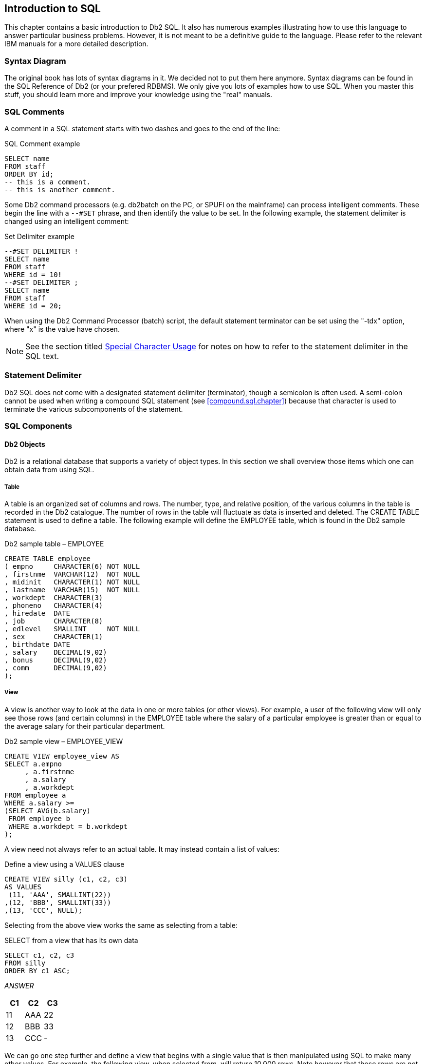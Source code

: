 == Introduction to SQL

This chapter contains a basic introduction to Db2 SQL. It also has numerous examples illustrating how to use this language to answer particular business problems. However, it is not meant to be a definitive guide to the language. Please refer to the relevant IBM manuals for a more detailed description.

=== Syntax Diagram

The original book has lots of syntax diagrams in it. We decided not to put them here anymore. ((Syntax diagrams)) can be found in the SQL Reference of Db2 (or your prefered RDBMS). We only give you lots of examples how to use SQL. When you master this stuff, you should learn more and improve your knowledge using the "real" manuals.

=== SQL Comments

A ((comment)) in a SQL statement starts with two dashes and goes to the end of the line:

.SQL Comment example
[source,sql]
....
SELECT name
FROM staff
ORDER BY id;
-- this is a comment.
-- this is another comment.
....

Some ((Db2 command processors)) (e.g. db2batch on the PC, or SPUFI on the mainframe) can process intelligent comments. These begin the line with a `--#SET` phrase, and then identify the value to be set. In the following example, the statement delimiter is changed using an intelligent comment:

.Set Delimiter example
[source,sql]
....
--#SET DELIMITER !
SELECT name
FROM staff
WHERE id = 10!
--#SET DELIMITER ;
SELECT name
FROM staff
WHERE id = 20;
....

When using the Db2 Command Processor (batch) script, the default statement terminator can be set using the "-tdx" option, where "x" is the value have chosen. 

NOTE: See the section titled <<special.character.usage>> for notes on how to refer to the statement delimiter in the SQL text.

=== Statement Delimiter

Db2 SQL does not come with a designated ((statement delimiter))
(terminator), though a semicolon is often used. A semi-colon cannot be used when writing a compound SQL statement (see <<compound.sql.chapter>>) because that character is used to terminate the various subcomponents of the statement.

=== SQL Components

==== Db2 Objects

Db2 is a relational database that supports a variety of object types. In this section we shall overview those items which one can obtain data from using SQL.

===== Table

A ((table)) is an organized set of columns and rows. The number, type, and relative position, of the various columns in the table is recorded in the ((Db2 catalogue)). The number of rows in the table will fluctuate as data is inserted and deleted. The CREATE TABLE statement is used to define a table. The following example will define the EMPLOYEE table, which is found in the Db2 sample database.

.Db2 sample table – EMPLOYEE
[source,sql]
....
CREATE TABLE employee
( empno     CHARACTER(6) NOT NULL
, firstnme  VARCHAR(12)  NOT NULL
, midinit   CHARACTER(1) NOT NULL
, lastname  VARCHAR(15)  NOT NULL
, workdept  CHARACTER(3)
, phoneno   CHARACTER(4)
, hiredate  DATE
, job       CHARACTER(8)
, edlevel   SMALLINT     NOT NULL
, sex       CHARACTER(1) 
, birthdate DATE 
, salary    DECIMAL(9,02)
, bonus     DECIMAL(9,02)
, comm      DECIMAL(9,02)
);
....

[[view.definition]]
===== View

A ((view)) is another way to look at the data in one or more tables (or other views). For example, a user of the following view will only see those rows (and certain columns) in the EMPLOYEE table where the salary of a particular employee is greater than or equal to the average salary for their particular department.

.Db2 sample view – EMPLOYEE_VIEW
[source,sql]
....
CREATE VIEW employee_view AS
SELECT a.empno
     , a.firstnme
     , a.salary
     , a.workdept
FROM employee a
WHERE a.salary >=
(SELECT AVG(b.salary)
 FROM employee b
 WHERE a.workdept = b.workdept
);
....

A view need not always refer to an actual table. It may instead contain a list of values:

.Define a view using a VALUES clause
[source,sql]
....
CREATE VIEW silly (c1, c2, c3)
AS VALUES 
 (11, 'AAA', SMALLINT(22))
,(12, 'BBB', SMALLINT(33))
,(13, 'CCC', NULL);
....

Selecting from the above view works the same as selecting from a table:

.SELECT from a view that has its own data
[source,sql]
....
SELECT c1, c2, c3
FROM silly
ORDER BY c1 ASC;
....

_ANSWER_

[options="header",]
|===
|C1 |C2 | C3
|11 |AAA| 22
|12| BBB| 33
|13| CCC| -
|===

We can go one step further and define a view that begins with a single value that is then manipulated using SQL to make many other values. For example, the following view, when selected from, will return 10,000 rows. Note however that these rows are not stored anywhere in the database - they are instead created on the fly when the view is queried.

.Define a view that creates data on the fly
[source,sql]
....
CREATE VIEW test_data AS
WITH temp1 (num1) AS
 (VALUES (1)
  UNION ALL
 SELECT num1 + 1
 FROM temp1
 WHERE num1 < 10000)
SELECT *
FROM temp1;
....

===== Alias

An ((alias)) is an alternate name for a table or a view. Unlike a view, an alias can not contain any processing logic. No authorization is required to use an alias other than that needed to access to the underlying table or view.

.Define three aliases, the latter on the earlier
[source,sql]
....
CREATE ALIAS employee_al1 FOR employee;
COMMIT;

CREATE ALIAS employee_al2 FOR employee_al1;
COMMIT;

CREATE ALIAS employee_al3 FOR employee_al2;
COMMIT;
....

Neither a view, nor an alias, can be linked in a recursive manner (e.g. V1 points to V2, which points back to V1). Also, both views and aliases still exist after a source object (e.g. a table) has been dropped. In such cases, a view, but not an alias, is marked invalid.

===== Nickname

A ((nickname)) is the name that one provides to Db2 for either a remote table, or a non-relational object that one wants to query as if it were a table.

.Define a nickname
[source,sql]
....
CREATE NICKNAME emp FOR unixserver.production.employee;
....

===== Tablesample

Use of the optional ((TABLESAMPLE)) reference enables one to randomly select (sample) some fraction of the rows in the underlying base table:

.TABLESAMPLE example
[source,sql]
....
SELECT *
FROM staff 
TABLESAMPLE BERNOULLI(10);
....

See <<randomly.sample.data>> for information on using the TABLESAMPLE feature.

==== Db2 Data Types

Db2 comes with the following standard ((data types)):

* SMALLINT, INT, and BIGINT (i.e. integer numbers).
* FLOAT, REAL, and DOUBLE (i.e. floating point numbers).
* DECIMAL and NUMERIC (i.e. decimal numbers).
* DECFLOAT (i.e. decimal floating-point numbers).
* CHAR, VARCHAR, and LONG VARCHAR (i.e. character values).
* GRAPHIC, VARGRAPHIC, and LONG VARGRAPHIC (i.e. graphical values).
* BLOB, CLOB, and DBCLOB (i.e. binary and character long object values).
* DATE, TIME, and TIMESTAMP (i.e. date/time values).
* DATALINK (i.e. link to external object).
* XML (i.e. contains well formed XML data).

Below is a simple table definition that uses some of the above data types:

.Sample table definition
[source,sql]
....
CREATE TABLE sales_record
(sales#         INTEGER       NOT NULL
                GENERATED ALWAYS AS IDENTITY (START WITH 1, INCREMENT BY 1)
, sale_ts       TIMESTAMP     NOT NULL
, num_items     SMALLINT      NOT NULL
, payment_type  CHAR(2)       NOT NULL
, sale_value    DECIMAL(12,2) NOT NULL
, sales_tax     DECIMAL(12,2) 
, employee#     INTEGER       NOT NULL
, CONSTRAINT sales1 CHECK (payment_type IN ('CS','CR'))
, CONSTRAINT sales2 CHECK (sale_value > 0)
, CONSTRAINT sales3 CHECK (num_items > 0)
, CONSTRAINT sales4 FOREIGN KEY (employee#)
  REFERENCES staff (id) ON DELETE RESTRICT
, PRIMARY KEY (sales#)
);
....

In the above table, we have listed the relevant columns, and added various checks to ensure that the data is always correct. In particular, we have included the following:

* The sales# is automatically generated (see <<identity.columns.chapter>> for details). It is also the primary key of the table, and so must always be unique.
* The payment-type must be one of two possible values.
* Both the sales-value and the num-items must be greater than zero.
* The employee# must already exist in the staff table. Furthermore, once a row has been inserted into this table, any attempt to delete the related row from the staff table will fail.

===== Default Lengths

The following table has two columns:

.Table with default column lengths
[source,sql]
....
CREATE TABLE default_values
(c1 CHAR    NOT NULL
,d1 DECIMAL NOT NULL);
....

The length has not been provided for either of the above columns. In this case, Db2 defaults to CHAR(1) for the first column and DECIMAL(5,0) for the second column.

===== Data Type Usage

In general, use the standard Db2 data types as follows:

* Always store monetary data in a decimal field.
* Store non-fractional numbers in one of the integer field types.
* Use floating-point when absolute precision is not necessary.

A Db2 data type is not just a place to hold data. It also defines what rules are applied when the data in manipulated. For example, storing monetary data in a Db2 floating-point field is a no-no, in part because the data-type is not precise, but also because a floating-point number is not manipulated (e.g. during division) according to internationally accepted accounting rules.

[[decfloat.arithmetic]]
===== DECFLOAT Arithmetic

((DECFLOAT)) numbers have quite different processing characteristics from the other number types. For a start, they support more values:

* Zero.
* Negative and positive numbers (e.g. -1234.56).
* Negative and positive infinity.
* Negative and positive NaN (i.e. Not a Number).
* Negative and positive sNaN (i.e. signaling Not a Number).

===== NaN Usage

The value ((NaN)) represents the result of an arithmetic operation that does not return a number (e.g. the square root of a negative number), but is also not infinity. For example, the expression 0/0 returns NaN, while 1/0 returns infinity.

The value NaN propagates through any arithmetic expression. Thus the final result is always either positive or negative NaN, as the following query illustrates:

.NaN arithmetic usage
[source,sql]
....
SELECT    DECFLOAT(+1.23)        +  NaN  AS "  NaN"
        , DECFLOAT(-1.23)        +  NaN  AS "  NaN"
        , DECFLOAT(-1.23)        + -NaN  AS " -NaN"
        , DECFLOAT(+infinity)    +  NaN  AS "  NaN"
        , DECFLOAT(+sNaN)        +  NaN  AS "  NaN"
        , DECFLOAT(-sNaN)        +  NaN  AS " -NaN"
        , DECFLOAT(+NaN)         +  NaN  AS "  NaN"
        , DECFLOAT(-NaN)         +  NaN  AS " -NaN"
FROM sysibm.sysdummy1;
....

NOTE: Any reference to a signaling NaN value in a statement (as above) will result in a warning message being generated.

===== Infinity Usage

The value ((infinity)) works similar to NaN. Its reference in an arithmetic expression almost always returns either positive or negative infinity (assuming NaN is not also present). The one exception is division by infinity, which returns a really small, but still finite, number:

.Infinity arithmetic usage
[source,sql]
....
SELECT  DECFLOAT(1) / +infinity AS      " 0E-6176"
    ,   DECFLOAT(1) * +infinity AS      " Infinity"
    ,   DECFLOAT(1) + +infinity AS      " Infinity"
    ,   DECFLOAT(1) - +infinity AS      "-Infinity"
    ,   DECFLOAT(1) / -infinity AS      " -0E-6176"
    ,   DECFLOAT(1) * -infinity AS      "-Infinity"
    ,   DECFLOAT(1) + -infinity AS      "-Infinity"
    ,   DECFLOAT(1) - -infinity AS      " Infinity"
FROM sysibm.sysdummy1;
....

The next query shows some situations where either infinity or NaN is returned:

.DECFLOAT arithmetic results
[source,sql]
....
SELECT  DECFLOAT(+1.23) / 0            AS " Infinity"
    ,   DECFLOAT(-1.23) / 0            AS "-Infinity"
    ,   DECFLOAT(+1.23) + infinity     AS " Infinity"
    ,   DECFLOAT(0)     / 0            AS "NaN"
    ,   DECFLOAT(infinity) + -infinity AS "NaN"
    ,   LOG(DECFLOAT(0))               AS "-Infinity"
    ,   LOG(DECFLOAT(-123))            AS "NaN"
    ,   SQRT(DECFLOAT(-123))           AS "NaN"
FROM sysibm.sysdummy1;
....

===== DECFLOAT Value Order

The ((DECFLOAT)) values have the following order, from low to high:

.DECFLOAT value order
....
-NaN -sNan -infinity -1.2 -1.20 0 1.20 1.2 infinity sNaN NaN
....

Please note that the numbers 1.2 and 1.200 are "equal", but they will be stored as different values, and will have a different value order. The TOTALORDER function can be used to illustrate this. It returns one of three values:

* Zero if the two values have the same order.
* +1 if the first value has a higher order (even if it is equal).
* -1 if the first value has a lower order (even if it is equal).

.Equal values that may have different orders
[source,sql]
....
WITH temp1 (d1, d2) AS 
(VALUES (DECFLOAT(+1.0), DECFLOAT(+1.00))
       ,(DECFLOAT(-1.0), DECFLOAT(-1.00)) 
       ,(DECFLOAT(+0.0), DECFLOAT(+0.00))
       ,(DECFLOAT(-0.0), DECFLOAT(-0.00))
       ,(DECFLOAT(+0), DECFLOAT(-0)) )
SELECT TOTALORDER(d1,d2) AS TOTALORDER 
FROM temp1;
....

_ANSWER_

[options="header",]
|===
|TOTALORDER
|1
|-1
|1
|1
|0
|===

The NORMALIZE_DECFLOAT scalar function can be used to strip trailing zeros from a DECFLOAT value:

.Remove trailing zeros
[source,sql]
....
WITH temp1 (d1) AS
(VALUES (DECFLOAT(+0 ,16))
       ,(DECFLOAT(+0.0 ,16))
       ,(DECFLOAT(+0.00 ,16))
       ,(DECFLOAT(+0.000 ,16))
)
SELECT d1
     , HEX(d1)                     AS hex_d1
     , NORMALIZE_DECFLOAT(d1)      AS d2
     , HEX(NORMALIZE_DECFLOAT(d1)) AS hex_d2
FROM temp1;
....

_ANSWER_

[cols=">,<,>,<",options="header",]
|===
|D1    | HEX_D1           | D2| HEX_D2
|0     | 0000000000003822 | 0 | 0000000000003822
|0.0   | 0000000000003422 | 0 | 0000000000003822
|0.00  | 0000000000003022 | 0 | 0000000000003822
|0.000 | 0000000000002C22 | 0 | 0000000000003822
|===

===== DECFLOAT Scalar Functions

The following scalar functions support the DECFLOAT data type:

* *COMPARE_DECFLOAT*: Compares order of two DECFLOAT values.
* *DECFLOAT*: Converts input value to DECFLOAT.
* *NORMALIZE_DECFLOAT*: Removes trailing blanks from DECFLOAT value.
* *QUANTIZE*: Converts number to DECFLOAT, using mask to define precision.
* *TOTALORDER*: Compares order of two DECFLOAT values.

===== Date/Time Arithmetic

Manipulating ((date/time)) values can sometimes give unexpected results.
What follows is a brief introduction to the subject. The basic rules are:

* Multiplication and division is not allowed.
* Subtraction is allowed using date/time values, date/time durations, or labeled durations.
* Addition is allowed using date/time durations, or labeled durations.

The valid labeled durations are listed below:

// Angoca: I have tried to arrange the table as the original one, but for the moment I have not found a solution.

.Labeled Durations and Date/Time Types
[options="header",]
|===
2+|LABELED DURATIONS      
.2+|ITEM FIXED SIZE
3+|WORKS WITH DATE/TIME

|SINGULAR   
| PLURAL      
|DATE 
|TIME
|TIMESTAMP

|YEAR       
| YEARS       
|N               
|Y    
|-   
|Y

|MONTH      
| MONTHS      
|N               
|Y    
|-   
|Y 

|DAY        
| DAYS        
|Y               
|Y    
|-   
|Y 

|HOUR       
| HOURS       
|Y               
|-    
|Y   
|Y 

|MINUTE     
| MINUTES     
|Y               
|-    
|Y   
|Y 

|SECOND     
| SECONDS     
|Y               
|-    
|Y   
|Y

|MICROSECOND
| MICROSECONDS
|Y               
|-    
|Y   
|Y

|===

*Usage Notes*

* It doesn't matter if one uses singular or plural. One can add "4 day" to a date.
* Some months and years are longer than others. So when one adds "2 months" to a date the result is determined, in part, by the date that you began with. More on this below.
* One cannot add "minutes" to a date, or "days" to a time, etc.
* One cannot combine labeled durations in parenthesis: "date - (1 day + 2 months)" will fail. One should instead say: "date - 1 day - 2 months".
* Adding too many hours, minutes or seconds to a time will cause it to wrap around. The overflow will be lost.
* Adding 24 hours to the time '00.00.00' will get '24.00.00'. Adding 24 hours to any other time will return the original value.
* When a decimal value is used (e.g. 4.5 days) the fractional part is discarded. So to add (to a timestamp value) 4.5 days, add 4 days and 12 hours.

Now for some examples:

.Example, Labeled Duration usage
[source,sql]
....
SELECT     sales_date
    ,      sales_date - 10 DAY     AS d1
    ,      sales_date + -1 MONTH   AS d2
    ,      sales_date + 99 YEARS   AS d3
    ,      sales_date + 55 DAYS
                      - 22 MONTHS  AS d4
    ,      sales_date + (4+6) DAYS AS d5
FROM sales
WHERE sales_person = 'GOUNOT'
AND  sales_date = '1995-12-31';
....

_ANSWER_

[options="header",]
|===
|sales_date|d1        |d2        |d3        |d4        |d5
|1995-12-31|1995-12-21|1995-11-30|2094-12-31|1994-04-24|1996-01-10
|===

Adding or subtracting months or years can give somewhat odd results when the month of the beginning date is longer than the month of the ending date. For example, adding 1 month to '2004-01-31' gives '2004-02-29', which is not the same as adding 31 days, and is not the same result that one will get in 2005. Likewise, adding 1 month, and then a second 1 month to '2004-01-31' gives '2004-03-29', which is not the same as adding 2 months. Below are some examples of this issue:

.Adding Months - Varying Results
[source,sql]
....
SELECT sales_date
     , sales_date + 2 MONTH           AS d1
     , sales_date + 3 MONTHS          AS d2
     , sales_date + 2 MONTH + 1 MONTH AS d3
     , sales_date + (2+1) MONTHS      AS d4
FROM sales
WHERE sales_person = 'GOUNOT'
AND sales_date = '1995-12-31';
....

_ANSWER_

[options="header",]
|===
|sales_date|d1        |d2        |d3        |d4
|1995-12-31|1996-02-29|1996-03-31|1996-03-29|1996-03-31
|===

===== Date/Time Duration Usage

When one date/time value is subtracted from another date/time value the result is a date, time,or timestamp duration. This decimal value expresses the difference thus:

.Date/Time Durations
[options="header",]
|===
|DURATION-TYPE|FORMAT       |NUMBER-REPRESENTS    |USE-WITH-D-TYPE 
|DATE         |DECIMAL(8,0) |yyyymmdd             |TIMESTAMP, DATE
|TIME         |DECIMAL(6,0) |hhmmss               |TIMESTAMP, TIME
|TIMESTAMP    |DECIMAL(20,6)|yyyymmddhhmmss.zzzzzz|TIMESTAMP
|===

Below is an example of date duration generation:

[[date.duration.generation]]
.Date Duration Generation
[source,sql]
....
SELECT empno
     , hiredate
     , birthdate
     , hiredate - birthdate
FROM employee
WHERE workdept = 'D11'
AND lastname < 'L'
ORDER BY empno;
....

_ANSWER_

[options="header",]
|===
|EMPNO  |HIREDATE  | BIRTHDATE | - 
|000150 |1972-02-12| 1947-05-17| 240826
|000200 |1966-03-03| 1941-05-29| 240905
|000210 |1979-04-11| 1953-02-23| 260116
|===

A date/time duration can be added to or subtracted from a date/time value, but it does not make for very pretty code:

.Subtracting a Date Duration
[source,sql]
....
SELECT hiredate
     , hiredate - 12345678
     , hiredate - 1234 years
                - 56 months
                - 78 days
FROM employee 
WHERE empno = '000150';
....

_ANSWER_

[options="header",]
|===
|HIREDATE  |-         |-
|1972-02-12|0733-03-26|0733-03-26
|===

===== Date/Time Subtraction

One date/time can be subtracted (only) from another valid date/time value. The result is a date/time duration value. <<date.duration.generation>> above has an example.

===== Db2 Special Registers

A ((special register)) is a ((Db2 variable)) that contains information about the state of the system. The complete list follows:

.Db2 Special Registers
[options="header",]
|===
|Special Register                               |Updatable | Data type 
|CURRENT CLIENT_ACCTNG                          |no      |VARCHAR(255) 
|CURRENT CLIENT_APPLNAME                        |no      |VARCHAR(255)
|CURRENT CLIENT_USERID                          |no      |VARCHAR(255) 
|CURRENT CLIENT_WRKSTNNAME                      |no      |VARCHAR(255) 
|CURRENT DATE                                   |no      |DATE 
|CURRENT DBPARTITIONNUM                         |no      |INTEGER 
|CURRENT DECFLOAT ROUNDING MODE                 |no      |VARCHAR(128) 
|CURRENT DEFAULT TRANSFORM GROUP                |yes     |VARCHAR(18)
|CURRENT DEGREE                                 |yes     |CHAR(5) 
|CURRENT EXPLAIN MODE                           |yes     |VARCHAR(254)
|CURRENT EXPLAIN SNAPSHOT                       |yes     |CHAR(8) 
|CURRENT FEDERATED ASYNCHRONY                   |yes     |INTEGER 
|CURRENT IMPLICIT XMLPARSE OPTION               |yes     |VARCHAR(19)
|CURRENT ISOLATION                              |yes     |CHAR(2) 
|CURRENT LOCK TIMEOUT                           |yes     |INTEGER
|CURRENT MAINTAINED TABLE TYPES FOR OPTIMIZATION|yes     |VARCHAR(254)
|CURRENT MDC ROLLOUT MODE                       |yes     |VARCHAR(9) 
|CURRENT OPTIMIZATION PROFILE                   |yes     |VARCHAR(261) 
|CURRENT PACKAGE PATH                           |yes     |VARCHAR(4096)
|CURRENT PATH                                   |yes     |VARCHAR(2048) 
|CURRENT QUERY OPTIMIZATION                     |yes     |INTEGER
|CURRENT REFRESH AGE                            |yes     |DECIMAL(20,6) 
|CURRENT SCHEMA                                 |yes     |VARCHAR(128)
|CURRENT SERVER                                 |no      |VARCHAR(128) 
|CURRENT TIME                                   |no      |TIME 
|CURRENT TIMESTAMP                              |no      |TIMESTAMP 
|CURRENT TIMEZONE                               |no      |DECIMAL(6,0) 
|CURRENT USER                                   |no      |VARCHAR(128) 
|SESSION_USER                                   |yes     |VARCHAR(128)
|SYSTEM_USER                                    |no      |VARCHAR(128) 
|USER                                           |yes     |VARCHAR(128)
|===

*Usage Notes*

* Some special registers can be referenced using an underscore instead of a blank in the name - as in: CURRENT_DATE.
* Some special registers can be updated using the SET command (see list above).
* All special registers can be queried using the SET command. They can also be referenced in ordinary SQL statements.
* Those special registers that automatically change over time (e.g. current timestamp) are always the same for the duration of a given SQL statement. So if one inserts a thousand rows in a single insert, all will get the same current timestamp.
* One can reference the current timestamp in an insert or update, to record in the target table when the row was changed. To see the value assigned, query the DML statement. See <<select.dml.changes>> for details.

Refer to the Db2 SQL Reference Volume 1 for a detailed description of each register.

===== Sample SQL

.Using Special Registers
[source,sql]
....
SET CURRENT ISOLATION = RR;
SET CURRENT SCHEMA = 'ABC';
SELECT CURRENT TIME      AS cur_TIME
     , CURRENT ISOLATION AS cur_ISO
     , CURRENT SCHEMA    AS cur_ID
FROM sysibm.sysdummy1;
....

_ANSWER_

[options="header",]
|===
|CUR_TIME |CUR_ISO |CUR_ID
|12:15:16 |RR      |ABC
|===

[[distinct.types]]
===== Distinct Types

A distinct data type is a field type that is derived from one of the base Db2 field types. It is used when one wants to prevent users from combining two separate columns that should never be manipulated together (e.g. adding US dollars to Japanese Yen).

// Angoca: LONG VARCHAR were deprecated in V9.5, DataLinks were deprecated in version 9.1. LOB are allowed. XML and Array are not - https://www.ibm.com/support/knowledgecenter/en/SSEPGG_11.1.0/com.ibm.db2.luw.sql.ref.doc/doc/r0000913.html

NOTE: The following source type do not support distinct types: XML, Array.

The creation of a distinct type, under the covers, results in the creation of two implied functions that can be used to convert data to and from the source type and the distinct type. Support for the basic comparison operators ( `=, <>, <, < =, >, and > =` ) is also provided. Below is a typical create and drop statement:

.Create and drop distinct type
[source,sql]
....
CREATE DISTINCT TYPE JAP_YEN AS DECIMAL(15,2) WITH COMPARISONS;
DROP DISTINCT TYPE JAP_YEN;
....

NOTE: A distinct type cannot be dropped if it is currently being used in a table.

*Usage Example*

Imagine that we had the following customer table:

.Sample table, without distinct types
[source,sql]
....
CREATE TABLE customer
( id             INTEGER      NOT NULL
, fname          VARCHAR(10)  NOT NULL WITH DEFAULT '' 
, lname          VARCHAR(15)  NOT NULL WITH DEFAULT ''
, date_of_birth  DATE
, citizenship    CHAR(3)
, usa_sales      DECIMAL(9,2)
, eur_sales      DECIMAL(9,2)
, sales_office#  SMALLINT
, last_updated   TIMESTAMP
, PRIMARY KEY(id));
....

One problem with the above table is that the user can add the American and European sales values, which if they are expressed in dollars and euros respectively, is silly:

.Silly query, but works
[source,sql]
....
SELECT id
     , usa_sales + eur_sales AS tot_sales
FROM customer;
....

To prevent the above, we can create two distinct types:

.Create Distinct Type examples
[source,sql]
....
CREATE DISTINCT TYPE USA_DOLLARS AS DECIMAL(9,2) WITH COMPARISONS;
CREATE DISTINCT TYPE EUROS       AS DECIMAL(9,2) WITH COMPARISONS;
....

Now we can define the customer table thus:

.Sample table, with distinct types
[source,sql]
....
CREATE TABLE customer
( id            INTEGER     NOT NULL
, fname         VARCHAR(10) NOT NULL WITH DEFAULT '' 
, lname         VARCHAR(15) NOT NULL WITH DEFAULT ''
, date_of_birth DATE
, citizenship   CHAR(3)
, usa_sales     USA_DOLLARS
, eur_sales     EUROS
, sales_office# SMALLINT
, last_updated  TIMESTAMP
, PRIMARY KEY(id));
....

Now, when we attempt to run the following, it will fail:

.Silly query, now fails
[source,sql]
....
SELECT id 
     , usa_sales + eur_sales AS tot_sales
FROM customer;
....

The creation of a distinct type, under the covers, results in the creation two implied functions that can be used to convert data to and from the source type and the distinct type. In the next example, the two monetary values are converted to their common decimal source type, and then added together:

.Silly query, works again
[source,sql]
....
SELECT id 
    , DECIMAL(usa_sales) + DECIMAL(eur_sales) AS tot_sales
FROM customer;
....

[[fullselect-subselect--common-table-expression]]
===== Fullselect, Subselect, & Common Table Expression

It is not the purpose of this book to give you detailed description of SQL terminology, but there are a few words that you should know. For example, the following diagram illustrates the various components of a query:

[source,sql]
....
WITH get_matching_rows AS
     (SELECT id
           , name
           , salary
      FROM staff
      WHERE id < 50
      UNION ALL
      SELECT id
           , name
           , salary
      FROM staff
      WHERE id = 100
     )
     SELECT *
     FROM get_matching_rows
     ORDER BY id
     FETCH FIRST 10 ROWS ONLY
     FOR FETCH ONLY
     WITH UR;
....

.Query components
* The structure from WITH until the last parenthesis is a ((COMMON TABLE EXPRESSION)).
* Each select block is called a ((SUBSELECT)).
* The block inside the WITH with two SUBSELECTS is a ((FULLSELECT)).

==== Query Components

* *SUBSELECT*: A query that selects zero or more rows from one or more tables.
* *FULLSELECT*: One or more subselects or VALUES clauses, connected using a UNION, INTERSECT, or EXCEPT, all enclosed in parenthesis.
* *COMMON TABLE EXPRESSION*: A named fullselect that can be referenced one more times in another subselect. See <<common.table.expression>> for a more complete definition.

=== SELECT Statement

A ((SELECT)) statement is used to query the database. It has the following components, not all of which need be used in any particular query:

* *SELECT* clause. One of these is required, and it must return at least one item, be it a column, a literal, the result of a function, or something else. One must also access at least one table, be that a true table, a temporary table, a view, an alias or a table function.
* *WITH* clause. This clause is optional. Use this phrase to include independent SELECT statements that are subsequently accessed in a final SELECT (see <<common.table.expression>>).
* *ORDER BY* clause. Optionally, order the final output (see <<order.by.chapter>>).
* *FETCH FIRST* clause. Optionally, stop the query after "n" rows (see <<fetch.first.clause>>). If an optimize-for value is also provided, both values are used independently by the optimizer.
* *READ-ONLY* clause. Optionally, state that the query is read-only. Some queries are inherently read-only, in which case this option has no effect.
* *FOR UPDATE* clause. Optionally, state that the query will be used to update certain columns that are returned during fetch processing.
* *OPTIMIZE FOR n ROWS* clause. Optionally, tell the optimizer to tune the query assuming that not all of the matching rows will be retrieved. If a first-fetch value is also provided, both values are used independently by the optimizer.

Refer to the IBM manuals for a complete description of all of the above.
Some of the more interesting options are described below.

*SELECT Clause*

Every query must have at least one SELECT statement, and it must return at least one item, and access at least one object.

==== SELECT Items

* *Column*: A column in one of the table being selected from.
* *Literal*: A literal value (e.g. "ABC"). Use the AS expression to name the literal.
* *Special Register*: A special register (e.g. CURRENT TIME).
* *Expression*: An expression result (e.g. MAX(COL1*10)).
* *Full Select*: An embedded SELECT statement that returns a single row.

==== FROM Objects

* *Table*: Either a permanent or temporary Db2 table.
* *View*: A standard Db2 view.
* *Alias*: A Db2 alias that points to a table, view, or another alias.
* *Full Select*: An embedded SELECT statement that returns a set of rows.
* *Table function*: A kind of function that returns a table.

*Sample SQL*

.Sample SELECT statement
[source,sql]
....
SELECT deptno
     , admrdept
     , 'ABC' AS abc
FROM department
WHERE deptname LIKE '%ING%'
ORDER BY 1;
....

_ANSWER_

[options="header",]
|===
|DEPTNO| ADMRDEPT |ABC 
|B01   | A00      |ABC 
|D11   | D01      | ABC
|===

To select all of the columns in a table (or tables) one can use the "*" notation:

.Use "*" to select all columns in table
[source,sql]
....
SELECT *
FROM department 
WHERE deptname LIKE '%ING%'
ORDER BY 1;
....

_ANSWER (part of)_

[options="header",]
|===
|DEPTNO |etc... 
|B01 |PLANNING
|D11| MANUFACTU
|===

To select both individual columns, and all of the columns (using the "*" notation), in a single SELECT statement, one can still use the "*", but it must fully-qualified using either the object name, or a correlation name:

.Select an individual column, and all columns
[source,sql]
....
SELECT deptno
     , department.*
FROM department
WHERE deptname LIKE '%ING%'
ORDER BY 1;
....

_ANSWER (part of)_

[options="header",]
|===
|DEPTNO |DEPTNO | etc... 
|B01    | B01   | PLANNING 
|D11    | D11   | MANUFACTU
|===

Use the following notation to select all the fields in a table twice:

.Select all columns twice
[source,sql]
....
SELECT department.*
     , department.*
FROM department
WHERE eptname LIKE '%NING%'
ORDER BY 1;
....

_ANSWER (part of)_

[options="header",]
|===
|DEPTNO | etc...   |...|DEPTNO |etc...   |...
|B01    | PLANNING |...|B01    |PLANNING |... 
|D11    | MANUFACTU|...|D11    |MANUFACTU|...
|===

[[fetch.first.clause]]
==== FETCH FIRST Clause

The ((fetch first)) clause limits the cursor to retrieving "n" rows. If the clause is specified and no number is provided, the query will stop after the first fetch.
If this clause is used, and there is no ORDER BY, then the query will simply return a random set of matching rows, where the randomness is a function of the access path used and/or the physical location of the rows in the table:

.FETCH FIRST without ORDER BY, gets random rows
[source,sql]
....
SELECT years
     , name
     , id
FROM staff
FETCH FIRST 3 ROWS ONLY;
....

_ANSWER_

|===
|YEARS| NAME   |ID 
|7    |Sanders |10 
|8    |Pernal  |20 
|5    |Marenghi|30
|===

WARNING: Using the FETCH FIRST clause to get the first "n" rows can sometimes return
an answer that is not what the user really intended. See below for details.

If an ORDER BY is provided, then the FETCH FIRST clause can be used to stop the query after a certain number of what are, perhaps, the most desirable rows have been returned. However, the phrase should only be used in this manner when the related ORDER BY uniquely identifies each row returned. To illustrate what can go wrong, imagine that we wanted to query the STAFF table in order to get the names of those three employees that have worked for the firm the longest - in order to give them a little reward (or possibly to fire them). The following query could be run:

.FETCH FIRST with ORDER BY, gets wrong answer
[source,sql]
....
SELECT years
     , name
     , id
FROM staff
WHERE years IS NOT NULL
ORDER BY years DESC
FETCH FIRST 3 ROWS ONLY;
....

_ANSWER_

|===
|YEARS|NAME  |ID 
|13   |Graham|310 
|12   |Jones |260 
|10   |Hanes |50
|===

The above query answers the question correctly, but the question was wrong, and so the answer is wrong. The problem is that there are two employees that have worked for the firm for ten years, but only one of them shows, and the one that does show was picked at random by the query processor. This is almost certainly not what the business user intended.
The next query is similar to the previous, but now the ORDER ID uniquely identifies each row returned (presumably as per the end-user's instructions):

.FETCH FIRST with ORDER BY, gets right answer
[source,sql]
....
SELECT years
     , name
     , id
FROM staff
WHERE years IS NOT NULL
ORDER BY years DESC
       , id DESC
FETCH FIRST 3 ROWS ONLY;
....

_ANSWER_

|===
|YEARS|NAME  |ID 
|13   |Graham|310 
|12   |Jones |260 
|10   |Quill |290
|===

WARNING: Getting the first "n" rows from a query is actually quite a complicated problem. Refer to <<selecting.n.or.more.rows>> for a more complete discussion.

==== Correlation Name

The ((correlation name)) is defined in the FROM clause and relates to the preceding object name. In some cases, it is used to provide a short form of the related object name. In other situations, it is required in order to uniquely identify logical tables when a single physical table is referred to twice in the same query. Some sample SQL follows:

.Correlation Name usage example
[source,sql]
....
SELECT a.empno
     , a.lastname
, (SELECT MAX(empno)AS empno
   FROM employee) AS b
FROM employee a
WHERE a.empno = b.empno;
....

_ANSWER_

|===
|EMPNO |LASTNAME
|000340|GOUNOT
|===

.Correlation name usage example_
[source,sql]
....
SELECT a.empno
     , a.lastname
     , b.deptno AS dept
FROM employee   a
   , department b
WHERE a.workdept = b.deptno
AND a.job <> 'SALESREP'
AND b.deptname = 'OPERATIONS'
AND a.sex IN ('M','F')
AND b.location IS NULL
ORDER BY 1;
....

_ANSWER_

|===
|EMPNO |LASTNAME |DEPT 
|000090|HENDERSON|E11
|000280|SCHNEIDER|E11
|000290|PARKER   |E11
|000300|SMITH    |E11
|000310|SETRIGHT |E11
|===

==== Renaming Fields

The AS phrase can be used in a SELECT list to give a field a different name. If the new name is an invalid field name (e.g. contains embedded blanks), then place the name in quotes:

.Renaming fields using AS
[source,sql]
....
SELECT empno    AS e_num
     , midinit  AS "m int"
     , phoneno  AS "..."
FROM employee
WHERE empno < '000030'
ORDER BY 1;
....

_ANSWER_

|===
|E_NUM |M INT|...
|000010|I    |3978
|000020|L    |3476
|===

The new field name must not be qualified (e.g. A.C1), but need not be unique. Subsequent usage of the new name is limited as follows:

* It can be used in an order by clause.
* It cannot be used in other part of the select (where-clause, group-by, or having).
* It cannot be used in an update clause.
* It is known outside of the fullselect of nested table expressions, common table expressions, and in a view definition.

.View field names defined using AS
[source,sql]
....
CREATE view emp2 
AS SELECT empno AS e_num
        , midinit AS "m int" 
        , phoneno AS "..." 
FROM employee;

SELECT * FROM emp2 WHERE "..." = '3978';
....

_ANSWER_

|===
|E_NUM| M INT |...
|000010 |I |3978
|===

==== Working with Nulls

In SQL something can be true, false, or ((null)). This three-way logic has to always be considered when accessing data. To illustrate, if we first select all the rows in the STAFF table where the SALARY is < $10,000, then all the rows where the SALARY is >= $10,000, we have not necessarily found all the rows in the table because we have yet to select those rows where the SALARY is null. The presence of null values in a table can also impact the various column functions. For example, the AVG function ignores null values when calculating the average of a
set of rows. This means that a user-calculated average may give a different result from a Db2 calculated equivalent:

.AVG of data containing null values
[source,sql]
....
SELECT AVG(comm)            AS a1
     , SUM(comm) / COUNT(*) AS a2
FROM staff
WHERE id < 100;
....

_ANSWER_

|===
|A1      |A2
|796.025 |530.68
|===

Null values can also pop in columns that are defined as NOT NULL. This happens when a field is processed using a column function and there are no rows that match the search criteria:

.Getting a NULL value from a field defined NOT NULL
[source,sql]
....
SELECT COUNT(*)      AS num
     , MAX(lastname) AS max
FROM employee
WHERE firstnme = 'FRED';
....

ANSWER

|===
|NUM|MAX 
|0  |-
|===

===== Why Null Exist

((Null)) values can represent two kinds of data. In first case, the value is unknown (e.g. we do not know the name of the person's spouse).
Alternatively, the value is not relevant to the situation (e.g. the person does not have a spouse). Many people prefer not to have to bother with nulls, so they use instead a special value when necessary (e.g. an unknown employee name is blank). This trick works OK with character data, but it can lead to problems when used on numeric values (e.g. an unknown salary is set to zero). 

===== Locating Null Values

One can not use an equal predicate to locate those values that are null because a null value does not actually equal anything, not even null, it is simply null. The IS NULL or IS NOT NULL phrases are used instead. The following example gets the average commission of only those rows that are not null. Note that the second result differs from the first due to rounding loss.

.AVG of those rows that are not null
[source,sql]
....
SELECT AVG(comm)            AS a1
     , SUM(comm) / COUNT(*) AS a2
FROM staff
WHERE id < 100
AND comm IS NOT NULL;
....

_ANSWER_

|===
|A1     | A2
|796.025| 796.02
|===

_Quotes and Double-quotes_

To write a string, put it in quotes. If the string contains quotes, each quote is represented by a pair of quotes:

.Quote usage
[source,sql]
....
SELECT 'JOHN'        AS J1
     , 'JOHN''S'     AS J2
     , '''JOHN''S''' AS J3
     , '"JOHN''S"'   AS J4
FROM staff
WHERE id = 10;
....

_ANSWER_

|===
|J1   | J2    | J3      | J4
|JOHN |JOHN'S |'JOHN'S' |"JOHN'S"
|===

Double quotes can be used to give a name to an output field that would otherwise not be valid. To put a double quote in the name, use a pair of quotes:

.Double-quote usage
[source,sql]
....
SELECT id    AS "USER ID"
     , dept  AS "D#"
     , years AS "#Y"
     , 'ABC' AS "'TXT'"
     , '"'   AS """quote"" fld"
FROM staff s
WHERE id < 40
ORDER BY "USER ID";
....

_ANSWER_

|===
|USER ID|D# |#Y|'TXT'|"quote" fld 
|10     |20 |7 |ABC  |" 
|20     |20 |8 |ABC  |" 
|30     |38 |5 |ABC  |"
|===

=== SQL Predicates

A ((predicate)) is used in either the WHERE or HAVING clauses of a SQL statement. It specifies a condition that true, false, or unknown about a row or a group.

==== Predicate Precedence

As a rule, a query will return the same result regardless of the sequence in which the various predicates are specified. However, note the following:

* Predicates separated by an OR may need parenthesis - see <<and.or.precedence>>.
* Checks specified in a CASE statement are done in the order written - see <<case.expression>>.

===== Basic Predicate

A basic predicate compares two values. If either value is null, the result is unknown. Otherwise the result is either true or false.

.Basic Predicate examples
[source,sql]
....
SELECT id, job, dept 
FROM staff
WHERE job = 'Mgr'
AND NOT job <> 'Mgr'
AND NOT job = 'Sales'
AND id <> 100
AND id >= 0
AND id <= 150
AND NOT dept = 50
ORDER BY id;
....

_ANSWER_

|===
|ID |JOB| DEPT
|10 |Mgr| 20
|30 |Mgr| 38
|50 |Mgr| 15
|140|Mgr| 51
|===

A variation of this predicate type can be used to compare sets of columns/values. Everything on both sides must equal in order for the expressions to match:

.Basic Predicate example, multi-value check
[source,sql]
....
SELECT id, dept, job
FROM staff
WHERE (id,dept) = (30,28)
OR (id,years) = (90, 7)
OR (dept,job) = (38,'Mgr')
ORDER BY 1;
....

_ANSWER_

|===
|ID| DEPT |JOB
|30| 38   | Mgr
|===

Below is the same query written the old fashioned way:

.Same query as prior, using individual predicates
[source,sql]
....
SELECT id, dept, job
FROM staff
WHERE (id   = 30 AND dept = 28)
OR    (id   = 90 AND years = 7)
OR    (dept = 38 AND job = 'Mgr')
ORDER BY 1;
....

ANSWER

|===
|ID| DEPT |JOB
|30| 38   | Mgr
|===

==== Quantified Predicate

A quantified predicate compares one or more values with a collection of values.

.Quantified Predicate example, two single-value sub-queries
[source,sql]
....
SELECT id, job
FROM staff
WHERE job = ANY (SELECT job FROM staff)
AND id <= ALL (SELECT id FROM staff)
ORDER BY id;
....

_ANSWER_

|===
|ID| JOB
|10| Mgr
|===

.Quantified Predicate example, multi-value sub-query
[source,sql]
....
SELECT id, dept, job
FROM staff 
WHERE (id,dept) = ANY
(SELECT dept, id
 FROM staff
)
ORDER BY 1;
....

_ANSWER_

|===
|ID| DEPT| JOB
|20| 20  | Sales
|===

See the sub-query chapter on <<subquery.chapter>> for more data on this predicate type.

==== BETWEEN Predicate

The ((BETWEEN)) predicate compares a value within a range of values.

The between check always assumes that the first value in the expression is the low value and the second value is the high value. For example, BETWEEN 10 AND 12 may find data, but BETWEEN 12 AND 10 never will.

.BETWEEN Predicate examples
[source,sql]
....
SELECT id, job
FROM staff
WHERE   id     BETWEEN 10 AND 30
AND     id NOT BETWEEN 30 AND 10
AND NOT id NOT BETWEEN 10 AND 30
ORDER BY id;
....

_ANSWER_

|===
|ID| JOB
|10| Mgr
|20| Sales
|30| Mgr
|===

==== EXISTS Predicate

An ((EXISTS)) predicate tests for the existence of matching rows.

.EXISTS Predicate example
[source,sql]
....
SELECT id, job
FROM staff a
WHERE EXISTS
(SELECT *
 FROM staff b
 WHERE b.id = a.id
 AND b.id < 50
)
ORDER BY id;
....

_ANSWER_

|===
|ID| JOB
|10| Mgr
|20| Sales
|30| Mgr
|40| Sales
|===

....
NOTE: See the sub-query chapter on <<subquery.chapter>> for more data on this predicate type.
....

==== IN Predicate

The ((IN)) predicate compares one or more values with a list of values.

The list of values being compared in the IN statement can either be a set of in-line expressions (e.g. ID in (10,20,30)), or a set rows returned from a sub-query. Either way, Db2 simply goes through the list until it finds a match.

.IN Predicate examples, single values
[source,sql]
....
SELECT id, job
FROM staff a
WHERE id IN (10,20,30)
AND id IN 
    (SELECT id
     FROM staff
    )
AND id NOT IN 99
ORDER BY id;
....

_ANSWER_

|===
|ID|JOB
|10|Mgr
|20|Sales
|30|Mgr
|===

The IN statement can also be used to compare multiple fields against a set of rows returned from a sub-query. A match exists when all fields equal. This type of statement is especially useful when doing a search against a table with a multi-columns key. 

WARNING: Be careful when using the NOT IN expression against a sub-query result. If any one row in the sub-query returns null, the result will be no match. See <<subquery.chapter>> for more details.

.IN Predicate example, multi-value
[source,sql]
....
SELECT empno, lastname
FROM employee
WHERE (empno, 'AD3113') IN
    (SELECT empno, projno
     FROM emp_act
     WHERE emptime > 0.5
    )
ORDER BY 1;
....

_ANSWER_

|===
|EMPNO |LASTNAME
|000260|JOHNSON
|000270|PEREZ
|===

NOTE: See the sub-query chapter on <<subquery.chapter>> for more data on this statement type.

==== LIKE Predicate

The ((LIKE)) predicate does partial checks on character strings.

The percent and underscore characters have special meanings. The first means skip a string of any length (including zero) and the second means skip one byte. For example:

* LIKE 'AB_D%' Finds 'ABCD' and 'ABCDE', but not 'ABD', nor 'ABCCD'.
* LIKE '_X' Finds 'XX' and 'DX', but not 'X', nor 'ABX', nor 'AXB'.
* LIKE '%X' Finds 'AX', 'X', and 'AAX', but not 'XA'.

.LIKE Predicate examples
[source,sql]
....
SELECT id
     , name 
FROM staff 
WHERE name LIKE 'S%n' 
   OR name LIKE '_a_a%' 
   OR name LIKE '%r_%a' 
ORDER BY id;
....

_ANSWER_

|===
|ID | NAME
|130| Yamaguchi
|200| Scoutten
|===

===== The ESCAPE Phrase

The ((escape)) character in a LIKE statement enables one to check for percent signs and/or underscores in the search string. When used, it precedes the '%' or '_' in the search string indicating that it is the actual value and not the special character which is to be checked for.
When processing the LIKE pattern, Db2 works thus: Any pair of escape characters is treated as the literal value (e.g. "++" means the string "+"). Any single occurrence of an escape character followed by either a "%" or a "_" means the literal "%" or "_" (e.g. "+%" means the string
"%"). Any other "%" or "_" is used as in a normal LIKE pattern.

.LIKE and ESCAPE examples
|===
|LIKE STATEMENT TEXT       |WHAT VALUES MATCH 
|LIKE 'AB%'                |Finds AB, any string 
|LIKE 'AB%' ESCAPE '+'     |Finds AB, any string 
|LIKE 'AB+%' ESCAPE '+'    |Finds AB% 
|LIKE 'AB++' ESCAPE '+'    |Finds AB+ 
|LIKE 'AB+%%' ESCAPE '+'   |Finds AB%, any string 
|LIKE 'AB++%' ESCAPE '+'   |Finds AB+, any string
|LIKE 'AB+++%' ESCAPE '+'  |Finds AB+% 
|LIKE 'AB+++%%' ESCAPE '+' |Finds AB+%, any string 
|LIKE 'AB+%+%%' ESCAPE '+' |Finds AB%%, any string 
|LIKE 'AB++++' ESCAPE '+'  |Finds AB++ 
|LIKE 'AB+++++%' ESCAPE '+'|Finds AB++%
|LIKE 'AB++++%' ESCAPE '+' |Finds AB++, any string 
|LIKE 'AB+%++%' ESCAPE '+' |Finds AB%+, any string
|===

Now for sample SQL:

.LIKE and ESCAPE examples
[source,sql]
....
SELECT id
FROM staff
WHERE id = 10
AND 'ABC' LIKE 'AB%'
AND 'A%C' LIKE 'A/%C' ESCAPE '/'
AND 'A_C' LIKE 'A\_C' ESCAPE '\'
AND 'A_$' LIKE 'A$_$$' ESCAPE '$';
....

_ANSWER_

[cols="",options="header",]
|===
|ID
|10
|===

[[like.column.function]]
==== LIKE_COLUMN Function

The LIKE predicate cannot be used to compare one column against another.
One may need to do this when joining structured to unstructured data.
For example, imagine that one had a list of SQL statements (in a table) and a list of view names in a second table. One might want to scan the SQL text (using a LIKE predicate) to find those statements that referenced the views. The LOCATE function can be used to do a simple equality check. The LIKE predicate allows a more sophisticated search.
The following code creates a scalar function and dependent procedure that can compare one column against another (by converting both column values into input variables). The function is just a stub. It passes the two input values down to the procedure where they are compared using a LIKE predicate. If there is a match, the function returns one, else zero.

[source,sql]
....
--#SET DELIMITER !
CREATE PROCEDURE LIKE_COLUMN 
 ( IN instr1 VARCHAR(4000)
 , IN instr2 VARCHAR(4000)
 , OUT outval SMALLINT)
LANGUAGE SQL
CONTAINS SQL
DETERMINISTIC
NO EXTERNAL ACTION
BEGIN
    SET outval = 
        CASE
            WHEN instr1 LIKE instr2
                THEN 1
            ELSE 0
        END;
    RETURN;
END!
....

NOTE: This example uses an "!" as the stmt delimiter.

.Create LIKE_COLUMN function
[source,sql]
....
CREATE FUNCTION LIKE_COLUMN 
( instr1 VARCHAR(4000)
, instr2 VARCHAR(4000))
RETURNS SMALLINT
LANGUAGE SQL
CONTAINS SQL
DETERMINISTIC
NO EXTERNAL ACTION
BEGIN ATOMIC
    DECLARE outval SMALLINT;
    CALL LIKE_COLUMN(instr1,instr2,outval);
    RETURN outval;
END!
....

Below is an example of the above function being used to compare to the contents of one column against another:

.Use LIKE_COLUMN function
[source,sql]
....
WITH temp1 (jtest) AS
(VALUES ('_gr%')
      , ('S_le%')
)
SELECT
  s.id
, s.name
, s.job
, t.jtest
FROM staff s
   , temp1 t
WHERE LIKE_COLUMN(s.job , t.jtest) = 1
AND s.id < 70
ORDER BY s.id;
....

_ANSWER_

|===
|ID|NAME    |JOB  |JTEST
|10|Sanders |Mgr  |_gr%
|20|Pernal  |Sales|S_le%
|30|Marenghi|Mgr  |_gr%
|40|O'Brien |Sales|S_le%
|50|Hanes   |Mgr  |_gr%
|60|Quigley |Sales|S_le%
|===

==== NULL Predicate

The ((NULL)) predicate checks for null values. The result of this predicate cannot be unknown. If the value of the expression is null, the result is true. If the value of the expression is not null, the result is false.

.NULL predicate examples
[source,sql]
....
SELECT id, comm
FROM staff
WHERE id < 100
AND id IS NOT NULL
AND comm IS NULL
AND NOT comm IS NOT NULL
ORDER BY id;
....

ANSWER

|===
|ID| COMM
|10| - 
|30| - 
|50| -
|===

NOTE: Use the COALESCE function to convert null values into something else.

[[special.character.usage]]
==== Special Character Usage

To refer to a ((special character)) in a predicate, or anywhere else in a SQL statement, use the "X" notation to substitute with the ASCII hex value. For example, the following query will list all names in the STAFF table that have an "a" followed by a semicolon:

.Refer to semi-colon in SQL text
[source,sql]
....
SELECT id
     , name
FROM staff
WHERE name LIKE '%a' || X'3B' || '%'
ORDER BY id;
....

==== Precedence Rules

Expressions within parentheses are done first, then prefix operators (e.g. -1), then multiplication and division, then addition and subtraction. When two operations of equal ((precedence)) are together (e.g. 1 * 5 / 4) they are done from left to right.


.Precedence rules example
....
Example:

555 +      -22  /    (12 - 3) * 66
    ^      ^    ^        ^    ^
    5th   2nd  3rd      1st  4th 

ANSWER: 423
....

Be aware that the result that you get depends very much on whether you are doing integer or decimal arithmetic. Below is the above done using integer numbers:

.Precedence rules, integer example
[source,sql]
....
SELECT               (12 - 3)      AS int1
       ,       -22 / (12 - 3)      AS int2
       ,       -22 / (12 - 3) * 66 AS int3
       , 555 + -22 / (12 - 3) * 66 AS int4 
FROM sysibm.sysdummy1;
....

_ANSWER_

|===
|INT1| INT2| INT3| INT4
|9   | -2  | -132| 423
|===

NOTE: Db2 truncates, not rounds, when doing integer arithmetic.

Here is the same done using decimal numbers:

.Precedence rules, decimal example
[source,sql]
....
SELECT               (12.0 - 3)      AS dec1
       ,       -22 / (12.0 - 3)      AS dec2
       ,       -22 / (12.0 - 3) * 66 AS dec3
       , 555 + -22 / (12.0 - 3) * 66 AS dec4 
FROM sysibm.sysdummy1;
....

_ANSWER_

|===
|DEC1| DEC2| DEC3  | DEC4
|9.0 | -2.4| -161.3| 393.6
|===

[[and.or.precedence]]
==== AND/OR Precedence

((AND)) operations are done before ((OR)) operations. This means that one side of an OR is fully processed before the other side is begun. To illustrate:

*TABLE1*
|===
|col1|col2
|A   |AA
|B   |BB
|C   |CC|
|===

[source,sql]
....
SELECT *
FROM table1
WHERE col1 =  'C'
AND   col1 >= 'A'
OR    col2 >= 'AA'
ORDER BY col1;
....

_ANSWER_
|===
|COL1|COL2
|A   |AA
|B   |BB
|C   |CC
|===

[source,sql]
....
SELECT *
FROM table1
WHERE (col1 = 'C'
AND    col1 >= 'A')
OR     col2 >= 'AA'
ORDER BY col1;
....

_ANSWER_
|===
|COL1|COL2
|A   |AA 
|B   |BB
|C   |CC
|===

.Use of OR and parenthesis
[source,sql]
....
SELECT *
FROM table1
WHERE col1 = 'C'
AND  (col1 >= 'A'
OR    col2 >= 'AA')
ORDER BY col1;
....

_ANSWER_

|===
|COL1| COL2
|C   | CC
|===

WARNING: The omission of necessary parenthesis surrounding OR operators is a very common mistake. The result is usually the wrong answer. One symptom of this problem is that many more rows are returned (or updated) than anticipated.

==== Processing Sequence

The various parts of a SQL statement are always executed in a specific sequence in order to avoid semantic ambiguity: FROM clause JOIN ON clause WHERE clause GROUP BY and aggregate HAVING clause SELECT list ORDER BY clause FETCH FIRST.

Observe that ON predicates (e.g. in an outer join) are always processed before any WHERE predicates (in the same join) are applied. Ignoring this processing sequence can cause what looks like an outer join to run as an inner join (see <<on.and.where.usage>>). Likewise, a function that is referenced in the SELECT section of a query (e.g. row-number) is applied after the set of matching rows has been identified, but before the data has been ordered.

=== CAST Expression

The CAST is expression is used to convert one data type to another. It is similar to the various field-type functions (e.g. CHAR, SMALLINT) except that it can also handle null values and host-variable parameter markers.

[[input-vs-output-rules]]
==== Input vs. Output Rules

* *EXPRESSION*: If the input is neither null, nor a parameter marker, the input data-type is converted to the output data-type. Truncation and/or padding with blanks occur as required. An error is generated if the conversion is illegal.
* *NULL*: If the input is null, the output is a null value of the specified type.
* *PARAMETER MAKER*: This option is only used in programs and need not concern us here. See the Db2 SQL Reference for details.

*Examples*

Use the CAST expression to convert the SALARY field from decimal to integer:

.Use CAST expression to convert Decimal to Integer
[source,sql]
....
SELECT id
     , salary
     , CAST(salary AS INTEGER) AS sal2
FROM staff
WHERE id < 30
ORDER BY id;
....

_ANSWER_

|===
|ID| SALARY  | SAL2
|10| 98357.50| 98357
|20| 78171.25| 78171
|===

Use the CAST expression to truncate the JOB field. A warning message will be generated for the second line of output because non-blank truncation is being done.

.Use CAST expression to truncate Char field
[source,sql]
....
SELECT id
     , job
     , CAST(job AS CHAR(3)) AS job2
FROM staff
WHERE id < 30
ORDER BY id;
....

_ANSWER_

|===
|ID| JOB   |JOB2
|10| Mgr   |Mgr
|20| Sales |Sal
|===

Use the CAST expression to make a derived field called JUNK of type SMALLINT where all of the values are null.

.Use CAST expression to define SMALLINT field with null values
[source,sql]
....
SELECT id
     , CAST(NULL AS SMALLINT) AS junk
FROM staff
WHERE id < 30
ORDER BY id;
....

_ANSWER_

|===
|ID| JUNK
|10| -
|20| -
|===

The CAST expression can also be used in a join, where the field types being matched differ:

.CAST expression in join
[source,sql]
....
SELECT stf.id
     , emp.empno
FROM staff stf
LEFT OUTER JOIN employee emp
ON stf.id = CAST(emp.empno AS INTEGER)
AND emp.job = 'MANAGER'
WHERE stf.id < 60
ORDER BY stf.id;
....

_ANSWER_

|===
|ID| EMPNO
|10| - 
|20| 000020
|30| 000030
|40| - 
|50| 000050
|===

Of course, the same join can be written using the raw function:

.Function usage in join
[source,sql]
....
SELECT stf.id
     , emp.empno 
FROM staff stf 
LEFT OUTER JOIN employee emp 
ON stf.id = INTEGER(emp.empno) 
AND emp.job = 'MANAGER' 
WHERE stf.id < 60 
ORDER BY stf.id;
....
_ANSWER_

|===
|ID| EMPNO
|10| - 
|20| 000020
|30| 000030
|40| - 
|50| 000050
|===

=== VALUES Statement

The ((VALUES)) clause is used to define a set of rows and columns with explicit values. The clause is commonly used in temporary tables, but can also be used in view definitions. Once defined in a table or view, the output of the VALUES clause can be grouped by, joined to, and otherwise used as if it is an ordinary table - except that it can not be updated.

Each column defined is separated from the next using a comma. Multiple rows (which may also contain multiple columns) are separated from each other using parenthesis and a comma. When multiple rows are specified, all must share a common data type. Some examples follow:

.VALUES usage examples
....
VALUES 6                        <== 1 row, 1 column
VALUES(6)                       <== 1 row, 1 column
VALUES 6, 7, 8                  <== 1 row, 3 columns
VALUES (6), (7), (8)            <== 3 rows, 1 column
VALUES (6,66), (7,77), (8,NULL) <== 3 rows, 2 column
....

==== Sample SQL

The VALUES clause can be used by itself as a very primitive substitute for the SELECT statement. One key difference is that output columns cannot be named. But they can be ordered, and fetched, and even named externally, as the next example illustrates:

===== PLAIN VALUES

.Logically equivalent VALUES statements
[source,sql]
....
VALUES
  (1,2)
, (2,3)
, (3,4)
ORDER BY 2 DESC;
....

[[values--with]]
===== VALUES + WITH

[source,sql]
....
WITH temp (c1,c2) AS
( VALUES (1,2)
       , (2,3)
       , (3,4)
)
SELECT  *
FROM temp
ORDER BY 2 DESC;
....

[[values--select]]
===== VALUES + SELECT

[source,sql]
....
SELECT *
FROM (VALUES (1,2)
           , (2,3)
           , (3,4)
) temp (c1,c2)
ORDER BY 2 DESC;
....

_ANSWER_

|===
|1|2
|3|4
|2|3
|1|2
|===

The VALUES clause can encapsulate several independent queries:

.VALUES running selects
[source,sql]
....
VALUES 
(
  (SELECT COUNT(*) FROM employee)
, (SELECT AVG(salary) FROM staff)
, (SELECT MAX(deptno) FROM department)
)
FOR FETCH ONLY
WITH UR;
....

_ANSWER_

|===
|1 |2       |3
|42|67932.78|J22
|===

The next statement defines a temporary table containing two columns and three rows. The first column defaults to type integer and the second to type varchar.

.Use VALUES to define a temporary table (1 of 4)
[source,sql]
....
WITH temp1 (col1, col2) AS
(VALUES
  (0, 'AA')
, (1, 'BB')
, (2, NULL)
)
SELECT *
FROM temp1;
....

_ANSWER_

|===
|COL1|COL2
|0   |AA
|1   |BB
|2   |-
|===

If we wish to explicitly control the output field types we can define them using the appropriate function. This trick does not work if even a single value in the target column is null.

.Use VALUES to define a temporary table (2 of 4)
[source,sql]
....
WITH temp1 (col1, col2) AS
(VALUES
  (DECIMAL(0 ,3, 1), 'AA')
, (DECIMAL(1 ,3, 1), 'BB')
, (DECIMAL(2 ,3, 1), NULL)
)
SELECT *
FROM temp1;
....

_ANSWER_

|===
|COL1|COL2
|0.0 |AA
|1.0 |BB
|2.0 |-
|===

If any one of the values in the column that we wish to explicitly define has a null value, we have to use the CAST expression to set the output field type:

.Use VALUES to define a temporary table (3 of 4)
[source,sql]
....
WITH temp1 (col1,col2) AS
(VALUES
  (0, CAST('AA' AS CHAR(1)))
, (1, CAST('BB' AS CHAR(1)))
, (2, CAST(NULL AS CHAR(1)))
)
SELECT *
FROM temp1;
....

_ANSWER_

|===
|COL1|COL2
|0   |A
|1   |B
|2   |-
|===

Alternatively, we can set the output type for all of the not-null rows in the column. Db2 will then use these rows as a guide for defining the whole column:

.Use VALUES to define a temporary table (4 of 4)
[source,sql]
....
WITH temp1 (col1,col2) AS
(VALUES
  (0, CHAR('AA', 1))
, (1, CHAR('BB', 1))
, (2, NULL)
)
SELECT *
FROM temp1;
....

_ANSWER_

|===
|COL1|COL2
|0   |A
|1   |B
|2   |-
|===

==== More Sample SQL

Temporary tables, or (permanent) views, defined using the VALUES expression can be used much like a Db2 table. They can be joined, unioned, and selected from. They can not, however, be updated, or have indexes defined on them. Temporary tables can not be used in a sub-query.

.Derive one temporary table from another
[source,sql]
....
WITH temp1 (col1, col2,col3) AS
(VALUES
  (0, 'AA', 0.00)
, (1, 'BB', 1.11)
, (2, 'CC', 2.22)
)
, temp2 (col1b, colx) AS
(SELECT col1
      , col1 + col3
FROM temp1
)
SELECT *
FROM temp2;
....

_ANSWER_

|===
|COL1B|COLX
|0    |0.00
|1    |2.11
|2    |4.22
|===


.Define a view using a VALUES clause
[source,sql]
....
CREATE VIEW silly (c1, c2, c3)
AS VALUES 
  (11, 'AAA', SMALLINT(22))
, (12, 'BBB', SMALLINT(33))
, (13, 'CCC', NULL);
COMMIT;
....

.Use VALUES defined data to seed a recursive SQL statement
[source,sql]
....
WITH temp1 (col1) AS
(VALUES 0
 UNION ALL
 SELECT col1 + 1
 FROM temp1
 WHERE col1 + 1 < 100
)
SELECT *
FROM temp1;
....

_ANSWER_

[cols="",options="header",]
|===
|COL1
|0
|1
|2
|3
|etc
|===

All of the above examples have matched a VALUES statement up with a prior WITH expression, so as to name the generated columns. One doesn't have to use the latter, but if you don't, you get a table with unnamed columns, which is pretty useless:

.Generate table with unnamed columns
[source,sql]
....
SELECT *
FROM 
(VALUES 
       (123, 'ABC')
     , (234, 'DEF')
) AS ttt
ORDER BY 1 DESC;
....

_ANSWER_

|===
|   | 
|234| DEF
|123| ABC
|===

===== Combine Columns

The VALUES statement can be used inside a TABLE function to combine separate columns into one. In the following example, three columns in the STAFF table are combined into a single column – with one row per item:

.Combine columns example
[source,sql]
....
SELECT id
, salary AS sal
, comm   AS com
, combo 
, typ
FROM staff
, TABLE( VALUES(salary , 'SAL')
             , (comm   , 'COM')
 ) AS tab(combo, typ)
WHERE id < 40
ORDER BY id
       , typ;
....

_ANSWER_

|===
|ID|SAL     |COM   |COMBO   |TYP
|10|98357.50|-     |        |COM
|10|98357.50|-     |98357.50|SAL
|20|78171.25|612.45|612.45  |COM
|20|78171.25|612.45|78171.25|SAL
|30|77506.75|-     |        |COM
|30|77506.75|-     |77506.75|SAL
|===

The above query works as follows:

* The set of matching rows are obtained from the STAFF table.
* For each matching row, the TABLE function creates two rows, the first with the salary value, and the second with the commission.
* Each new row as gets a second literal column – indicating the data source.
* Finally, the "AS" expression assigns a correlation name to the table output, and also defines two column names.

The TABLE function is resolved row-by-row, with the result being joined to the current row in the STAFF table. This explains why we do not get a Cartesian product, even though no join criteria are provided. 

NOTE: The keyword LATERAL can be used instead of TABLE in the above query.

[[case.expression]]
=== CASE Expression

((CASE)) expressions enable one to do if-then-else type processing inside of SQL statements. 

WARNING: The sequence of the CASE conditions can affect
the answer. The first WHEN check that matches is the one used.

==== CASE Syntax Styles

There are two general flavors of the CASE expression. In the first kind, each WHEN statement does its own independent check. In the second kind, all of the WHEN conditions do similar "equal" checks against a common
reference expression.

.Use CASE (1st type) to expand a value
[source,sql]
....
SELECT Lastname
, sex AS sx
, CASE sex
   WHEN 'F' THEN 'FEMALE'
   WHEN 'M' THEN 'MALE'
   ELSE NULL
  END AS sexx
FROM employee
WHERE lastname LIKE 'J%'
ORDER BY 1;
....

_ANSWER_

|===
|LASTNAME |SX|SEXX
|JEFFERSON|M |MALE
|JOHN     |F |FEMALE
|JOHNSON  |F |FEMALE
|JONES    |M |MALE
|===

.Use CASE (2nd type) to expand a value
[source,sql]
....
SELECT lastname
     , sex AS sx
     , CASE WHEN sex = 'F' THEN 'FEMALE'
            WHEN sex = 'M' THEN 'MALE'
            ELSE NULL
       END AS sexx
FROM employee
WHERE lastname LIKE 'J%'
ORDER BY 1;
....

_ANSWER_

|===
|LASTNAME |SX|SEXX
|JEFFERSON|M |MALE
|JOHN     |F |FEMALE
|JOHNSON  |F |FEMALE
|JONES    |M |MALE
|===

*Notes & Restrictions*

* If more than one WHEN condition is true, the first one processed that matches is used.
* If no WHEN matches, the value in the ELSE clause applies. If no WHEN matches and there is no ELSE clause, the result is NULL.
* There must be at least one non-null result in a CASE statement. Failing that, one of the NULL results must be inside of a CAST expression.
* All result values must be of the same type.
* Functions that have an external action (e.g. RAND) can not be used in the expression part of a CASE statement.

==== Sample SQL

.Use CASE to display the higher of two values
[source,sql]
....
SELECT lastname
     , midinit AS mi
     , sex AS sx
     , CASE WHEN midinit > SEX THEN midinit
            ELSE sex
       END AS mx
FROM employee
WHERE lastname LIKE 'J%'
ORDER BY 1;
....

_ANSWER_

|===
|LASTNAME | MI| SX| MX
|JEFFERSON| J | M | M
|JOHN     | K | K | K
|JOHNSON  | P | F | P
|JONES    | T | M | T
|===

.Use CASE to get multiple counts in one pass
[source,sql]
....
SELECT COUNT(*) AS tot
     , SUM(CASE sex WHEN 'F' THEN 1 ELSE 0 END) AS #f
     , SUM(CASE sex WHEN 'M' THEN 1 ELSE 0 END) AS #m 
FROM employee
WHERE lastname LIKE 'J%';
....

_ANSWER_

|===
|TOT|#F|#M
|4  |2 |2
|===

.Use CASE inside a function
[source,sql]
....
SELECT lastname
     , LENGTH(RTRIM(lastname)) AS len
     , SUBSTR(lastname , 1 , 
                CASE WHEN LENGTH(RTRIM(lastname)) > 6 THEN 6
                ELSE LENGTH(RTRIM(lastname))
                END 
             ) AS lastnm
FROM employee
WHERE lastname LIKE 'J%'
ORDER BY 1;
....

_ANSWER_

|===
|LASTNAME |LEN|LASTNM
|JEFFERSON|9  |JEFFER
|JOHN     |4  |JOHN
|JOHNSON  |7  |JOHNSO
|JONES    |5  |JONES
|===

The CASE expression can also be used in an UPDATE statement to do any one of several alternative updates to a particular field in a single pass of the data:

.UPDATE statement with nested CASE expressions
[source,sql]
....
UPDATE staff
SET comm = 
CASE dept
    WHEN 15 THEN comm * 1.1
    WHEN 20 THEN comm * 1.2
    WHEN 38 THEN
        CASE
            WHEN years < 5 THEN comm * 1.3
            WHEN years >= 5 THEN comm * 1.4
            ELSE NULL
        END
    ELSE comm
END
WHERE comm IS NOT NULL
AND dept < 50;
....

In the next example a CASE expression is used to avoid a divide-by-zero error:

.Use CASE to avoid divide by zero
[source,sql]
....
WITH temp1 (c1, c2) AS
(VALUES
(88, 9),(44, 3),(22, 0),(0, 1))
SELECT c1
     , c2
     , CASE c2
         WHEN 0 THEN NULL
         ELSE c1/c2
       END AS c3
FROM temp1;
....

_ANSWER_

|===
|C1|C2|C3
|88|9 |9
|44|3 |14
|22|0 |0
|1 |0 |-
|===

At least one of the results in a CASE expression must be a value (i.e. not null). This is so that Db2 will know what output type to make the result.

==== Problematic CASE Statements

The case WHEN checks are always processed in the order that they are found. The first one that matches is the one used. This means that the answer returned by the query can be affected by the sequence on the WHEN checks. To illustrate this, the next statement uses the SEX field (which is always either "F" or "M") to create a new field called SXX. In this particular example, the SQL works as intended.

.Use CASE to derive a value (correct)
[source,sql]
....
SELECT lastname
     , sex
     , CASE
        WHEN sex >= 'M' THEN 'MAL'
        WHEN sex >= 'F' THEN 'FEM'
       END AS sxx
FROM employee
WHERE lastname LIKE 'J%'
ORDER BY 1;
....

_ANSWER_

|===
|LASTNAME |SX|SXX
|JEFFERSON|M |MAL
|JOHN     |F |FEM
|JOHNSON  |F |FEM
|JONES    |M |MAL
|===

In the example below all of the values in SXX field are "FEM". This is not the same as what happened above, yet the only difference is in the order of the CASE checks.

.Use CASE to derive a value (incorrect)
[source,sql]
....
SELECT lastname
     , sex
     , CASE
        WHEN sex >= 'F' THEN 'FEM'
        WHEN sex >= 'M' THEN 'MAL'
       END AS sxx
FROM employee
WHERE lastname LIKE 'J%'
ORDER BY 1;
....

_ANSWER_

|===
|LASTNAME |SX|SXX
|JEFFERSON|M |FEM
|JOHN     |F |FEM
|JOHNSON  |F |FEM
|JONES    |M |FEM
|===

In the prior statement the two WHEN checks overlap each other in terms of the values that they include. Because the first check includes all values that also match the second, the latter never gets invoked. Note that this problem can not occur when all of the WHEN expressions are equality checks.

==== CASE in Predicate

The result of a CASE expression can be referenced in a predicate:

.Use CASE in a predicate
[source,sql]
....
SELECT id
     , dept
     , salary
     , comm
FROM staff
WHERE CASE
        WHEN comm < 70                      THEN 'A'
        WHEN name LIKE 'W%'                 THEN 'B' 
        WHEN salary < 11000                 THEN 'C' 
        WHEN salary < 18500 AND dept <> 33  THEN 'D'
        WHEN salary < 19000                 THEN 'E'
END IN ('A','C','E')
ORDER BY id;
....

_ANSWER_

|===
|ID |DEPT|SALARY  |COMM
|130|42  |10505.90|75.60
|270|66  |18555.50|
|330|66  |10988.00|55.50
|===

The above query is arguably more complex than it seems at first glance, because unlike in an ordinary query, the CASE checks are applied in the sequence they are defined. So a row will only match "B" if it has not already matched "A". In order to rewrite the above query using standard AND/OR predicates, we have to reproduce the CASE processing sequence. To this end, the three predicates in the next example that look for matching rows also apply any predicates that preceded them in the CASE statement:

.Same stmt as prior, without CASE predicate
[source,sql]
....
SELECT id
     , name
     , salary
     , comm
FROM staff
WHERE (comm < 70)
OR (salary < 11000 AND NOT name LIKE 'W%')
OR (salary < 19000 
    AND NOT 
    (name LIKE 'W%' 
     OR 
     (salary < 18500 AND dept <> 33)
    )
   )
ORDER BY id;
....

_ANSWER_

|===
|ID | DEPT|SALARY  |COMM
|130| 42  |10505.90|75.60
|270| 66  |18555.50|
|330| 66  |10988.00|55.50
|===

=== Miscellaneous SQL Statements

This section will briefly discuss several miscellaneous SQL statements. See the Db2 manuals for more details.

==== Cursor

A ((cursor)) is used in an application program to retrieve and process individual rows from a result set. To use a cursor, one has to do the following:

* *DECLARE* the cursor. The declare statement has the SQL text that the cursor will run. If the cursor is declared "with hold", it will remain open after a commit, otherwise it will be closed at commit time. 

NOTE: The declare cursor statement is not actually executed when the program is run. It simply defines the query that will be run.

* *OPEN* the cursor. This is when the contents of on any host variables
referenced by the cursor (in the predicate part of the query) are transferred to Db2.
* *FETCH* rows from the cursor. One does as many fetches as is needed. If no row is found, the SQLCODE from the fetch will be 100.
* *CLOSE* the cursor.

*Syntax Notes*

* The cursor-name must be unique with the application program.
* The WITH HOLD phrase indicates that the cursor will remain open if the unit of work ends with a commit. The cursor will be closed if a rollback occurs.
* The WITH RETURN phrase is used when the cursor will generate the result set returned by a stored procedure. If the cursor is open when the stored procedure ends the result set will be return either to the calling procedure, or directly to the client application.
* The FOR phrase can either refer to a select statement, the text for which will follow, or to the name of a statement has been previously prepared.

*Usage notes*

* Cursors that require a sort (e.g. to order the output) will obtain the set of matching rows at open time, and then store them in an internal temporary table. Subsequent fetches will be from the temporary table.
* Cursors that do not require a sort are resolved as each row is fetched from the data table.
* All references to the current date, time, and timestamp will return the same value (i.e. as of when the cursor was opened) for all fetches in a given cursor invocation.
* One does not have to close a cursor, but one cannot reopen it until it is closed. All open cursors are automatically closed when the thread terminates, or when a rollback occurs, or when a commit is done - except
if the cursor is defined "with hold".
* One can both update and delete "where current of cursor". In both cases, the row most recently fetched is updated or deleted. An update can only be used when the cursor being referenced is declared "for update of".

*Examples*

.Sample cursor
[source,sql]
....
DECLARE fred CURSOR FOR
WITH RETURN TO CALLER
SELECT id
     , name
     , salary
     , comm
FROM staff
WHERE id < :id-var
AND   salary > 1000
ORDER BY id ASC
FETCH FIRST 10 ROWS ONLY
OPTIMIZE FOR 10 ROWS
FOR FETCH ONLY
WITH UR
....

.Use cursor in program
[source,sql]
....
DECLARE fred CURSOR WITH HOLD FOR
SELECT name
     , salary
FROM staff
WHERE id > :id-var
FOR UPDDATE OF salary, comm

OPEN fred

DO UNTIL SQLCODE = 100
    FETCH fred INTO :name-var
                  , :salary-var
    IF salary < 1000 THEN 
    DO
        UPDATE staff
        SET salary = :new-salary-var
        WHERE CURRENT OF fred
    END-IF
END-DO

CLOSE fred
....

==== Select Into

A ((SELECT-INTO)) statement is used in an application program to retrieve a single row. If more than one row matches, an error is returned. The statement text is the same as any ordinary query, except that there is an INTO section (listing the output variables) between the SELECT list and the FROM section.

*Example*

.Singleton select
[source,sql]
....
SELECT name
     , salary
INTO :name-var
   , :salary-var
FROM staff
WHERE id = :id-var
....

==== Prepare

The ((PREPARE)) statement is used in an application program to dynamically prepare a SQL statement for subsequent execution.

*Syntax Notes*

* The statement name names the statement. If the name is already in use, it is overridden.
* The OUTPUT descriptor will contain information about the output parameter markers.
* The DESCRIBE statement may be used instead of this clause.
* The INPUT descriptor will contain information about the input parameter markers.
* The FROM phrase points to the host-variable which contains the SQL statement text.

Prepared statement can be used by the following:

.What statements can use prepared statement
|===
|STATEMENT CAN BE USED BY| STATEMENT TYPE 
|DESCRIBE                | Any statement
|DECLARE CURSOR          | Must be SELECT 
|EXECUTE                 | Must not be SELECT
|===

==== Describe

The ((DESCRIBE)) statement is typically used in an application program to get information about a prepared statement. It can also be used in the Db2 command processor (but not in Db2BATCH) to get a description of a table, or the output columns in a SQL statement:

Below are some examples of using the statement:

.DESCRIBE the output columns in a select statement
....
DESCRIBE OUTPUT SELECT * FROM staff
SQLDA Information
sqldaid : SQLDA sqldabc: 896  sqln: 20 sqld: 7
Column Information



sqltype           sqllen sqlname.data              sqlname.length
----------------- -----  ------------------------- -------------
500 SMALLINT      2      ID                        2
449 VARCHAR       9      NAME                      4
501 SMALLINT      2      DEPT                      4
453 CHARACTER     5      JOB                       3
501 SMALLINT      2      YEARS                     5
485 DECIMAL       7, 2   SALARY                    6
485 DECIMAL       7, 2   COMM                      4
....

.DESCRIBE the columns in a table
....
DESCRIBE TABLE staff

Column name             Type schema Type name    Length Scale Nulls
----------------------  -------     -----------  ------ ----  ----
ID                      SYSIBM      SMALLINT     2      0     No
NAME                    SYSIBM      VARCHAR      9      0     Yes
DEPT                    SYSIBM      SMALLINT     2      0     Yes
JOB                     SYSIBM      CHARACTER    5      0     Yes
YEARS                   SYSIBM      SMALLINT     2      0     Yes
SALARY                  SYSIBM      DECIMAL      7      2     Yes
COMM                    SYSIBM      DECIMAL      7      2     Yes
....

==== Execute

The ((EXECUTE)) statement is used in an application program to execute a prepared statement. The statement can not be a select.

==== Execute Immediate

The EXECUTE IMMEDIATE statement is used in an application program to prepare and execute a statement. Only certain kinds of statement (e.g. insert, update, delete, commit) can be run this way. The statement can not be a select.

==== Set Variable

The ((SET)) statement is used in an application program to set one or more program variables to values that are returned by Db2.

*Examples*

.SET single host-variable
[source,sql]
....
SET :host-var = CURRENT TIMESTAMP
....

.SET multiple host-variables
[source,sql]
....
SET :host-v1 = CURRENT TIME
  , :host-v2 = CURRENT DEGREE
  , :host-v3 = NULL
....

The SET statement can also be used to get the result of a select, as long as the select only returns a single row:

.SET using row-fullselect
[source,sql]
....
SET
( :hv1
, :hv2
, :hv3) =
(SELECT id
      , name
      , salary
FROM staff
WHERE   id = :id-var)
....

==== Set Db2 Control Structures

In addition to setting a host-variable, one can also set various Db2 control structures: 

.Other SET statements
....
SET CONNECTION 
SET CURRENT DEFAULT TRANSFORM GROUP
SET CURRENT DEGREE 
SET CURRENT EXPLAIN MODE 
SET CURRENT EXPLAIN SNAPSHOT
SET CURRENT ISOLATION 
SET CURRENT LOCK TIMEOUT 
SET CURRENT MAINTAINED TABLE TYPES FOR OPTIMIZATION 
SET CURRENT PACKAGE PATH 
SET CURRENT PACKAGESET 
SET CURRENT QUERY OPTIMIZATION 
SET CURRENT REFRESH AGE 
SET ENCRYPTION PASSWORD 
SET EVENT MONITOR STATE 
SET INTEGRITY SET PASSTHRU
SET PATH 
SET SCHEMA 
SET SERVER OPTION 
SET SESSION AUTHORIZATION
....

=== Unit-of-Work Processing

No changes that you make are deemed to be permanent until they are committed. This section briefly lists the commands one can use to commit or rollback changes.

==== Commit

The ((COMMIT)) statement is used to commit whatever changes have been made.
Locks that were taken as a result of those changes are freed. If no commit is specified, an implicit one is done when the thread terminates.

==== Savepoint

The ((SAVEPOINT)) statement is used in an application program to set a savepoint within a unit of work. Subsequently, the program can be rolled back to the savepoint, as opposed to rolling back to the start of the unit of work.

*Notes*

* If the savepoint name is the same as a savepoint that already exists within the same level, it overrides the prior savepoint - unless the latter was defined a being unique, in which case an error is returned.
* The RETAIN CURSORS phrase tells Db2 to, if possible, keep open any active cursors.
* The RETAIN LOCKS phrase tells Db2 to retain any locks that were obtained subsequent to the savepoint. In other words, the changes are rolled back, but the locks that came with those changes remain.

===== Savepoint Levels

Savepoints exist within a particular savepoint level, which can be nested within another level. A new level is created whenever one of the following occurs:

* A new unit of work starts.
* A procedure defined with NEW SAVEPOINT LEVEL is called.
* An atomic compound SQL statement starts.

A savepoint level ends when the process that caused its creation finishes. When a savepoint level ends, all of the savepoints created within it are released. The following rules apply to savepoint usage:

* Savepoints can only be referenced from within the savepoint level in which they were created. Active savepoints in prior levels are not accessible.
* The uniqueness of savepoint names is only enforced within a given savepoint level. The same name can exist in multiple active savepoint levels.

*Example*

Savepoints are especially useful when one has multiple SQL statements that one wants to run or rollback as a whole, without affecting other statements in the same transaction. For example, imagine that one is transferring customer funds from one account to another. Two updates will be required - and if one should fail, both should fail:

.Example of savepoint usage
[source,sql]
....
INSERT INTO transaction_audit_table;
SAVEPOINT before_updates ON ROLLBACK RETAIN CURSORS;
UPDATE savings_account
    SET balance = balance - 100
    WHERE cust# = 1234;
IF SQLCODE <> 0 THEN
    ROLLBACK TO SAVEPOINT before_updates;
ELSE
    UPDATE checking_account
        SET balance = balance + 100
        WHERE cust# = 1234;
    IF SQLCODE <> 0 THEN
        ROLLBACK TO SAVEPOINT before_updates;
    END
END
COMMIT;
....

In the above example, if either of the update statements fail, the transaction is rolled back to the predefined savepoint. And regardless of what happens, there will still be a row inserted into the transaction-audit table.

[[savepoints-vs-commits]]
==== Savepoints vs. Commits

Savepoints differ from commits in the following respects:

* One cannot rollback changes that have been committed.
* Only a commit guarantees that the changes are stored in the database.
If the program subsequently fails, the data will still be there.
* Once a commit is done, other users can see the changed data. After a savepoint, the data is still not visible to other users.

==== Release Savepoint

The RELEASE SAVEPOINT statement will remove the named savepoint. Any savepoints nested within the named savepoint are also released. Once run, the application can no longer rollback to any of the released savepoints.

==== Rollback

The ((ROLLBACK)) statement is used to rollback any database changes since the beginning of the unit of work, or since the named savepoint - if one is specified.


